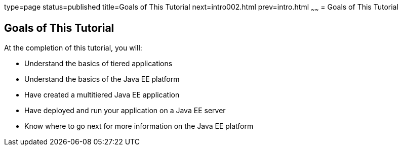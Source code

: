 type=page
status=published
title=Goals of This Tutorial
next=intro002.html
prev=intro.html
~~~~~~
= Goals of This Tutorial


[[GCQYJ]]

[[goals-of-this-tutorial]]
Goals of This Tutorial
----------------------

At the completion of this tutorial, you will:

* Understand the basics of tiered applications
* Understand the basics of the Java EE platform
* Have created a multitiered Java EE application
* Have deployed and run your application on a Java EE server
* Know where to go next for more information on the Java EE platform
